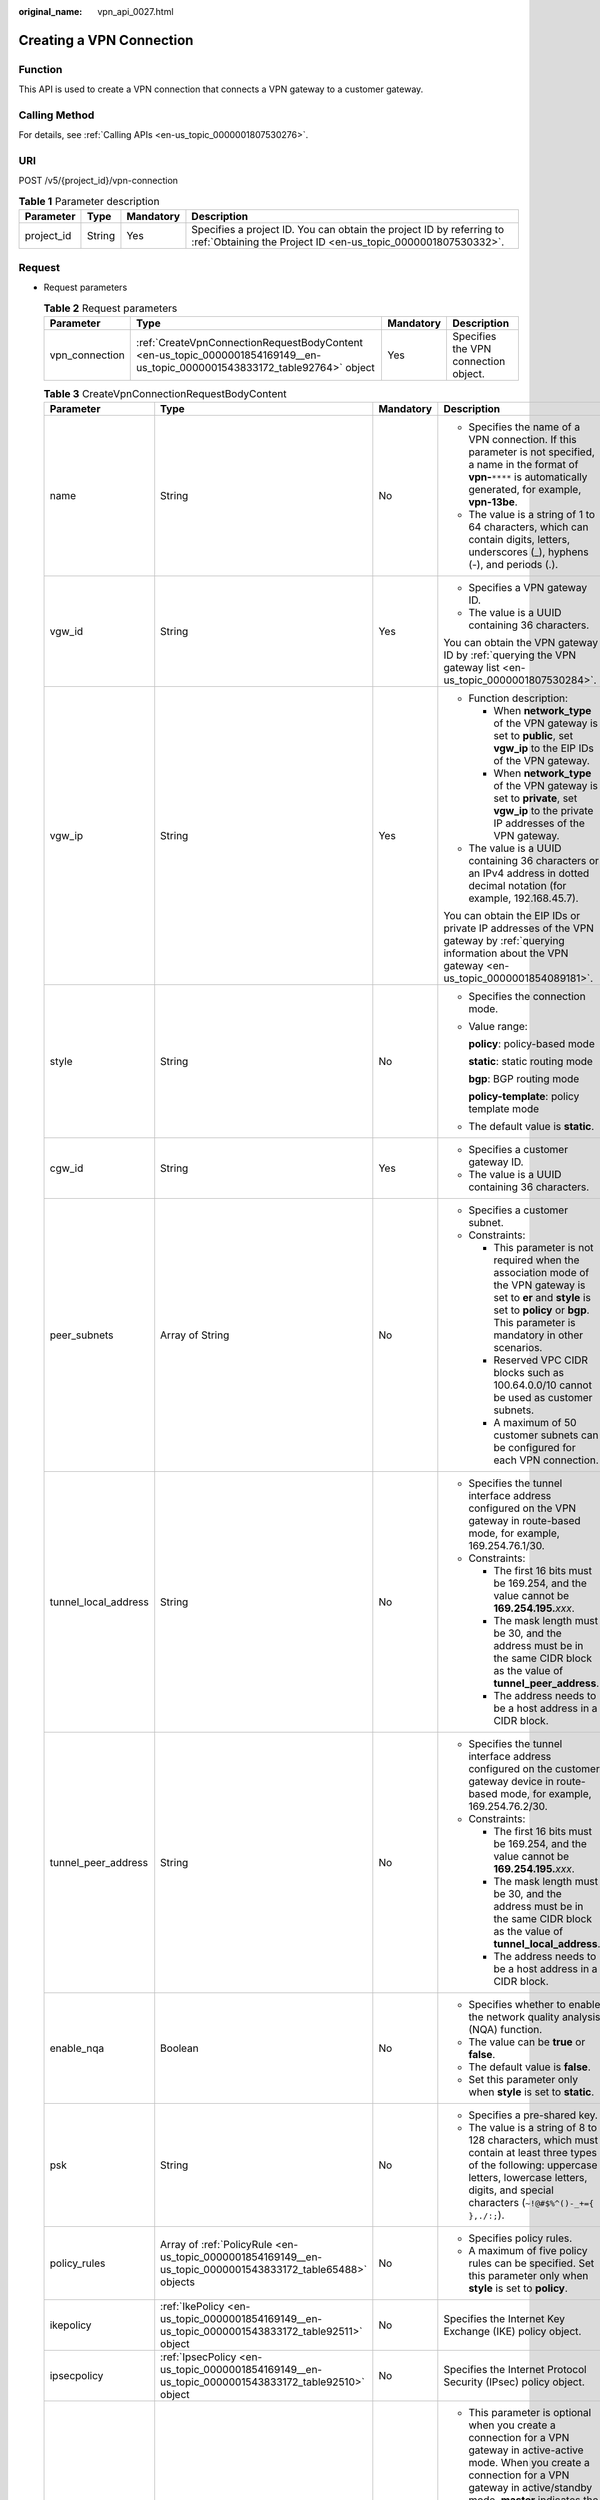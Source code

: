 :original_name: vpn_api_0027.html

.. _vpn_api_0027:

.. _en-us_topic_0000001854169149:

Creating a VPN Connection
=========================

Function
--------

This API is used to create a VPN connection that connects a VPN gateway to a customer gateway.

Calling Method
--------------

For details, see :ref:`Calling APIs <en-us_topic_0000001807530276>`.

URI
---

POST /v5/{project_id}/vpn-connection

.. table:: **Table 1** Parameter description

   +------------+--------+-----------+---------------------------------------------------------------------------------------------------------------------------------------+
   | Parameter  | Type   | Mandatory | Description                                                                                                                           |
   +============+========+===========+=======================================================================================================================================+
   | project_id | String | Yes       | Specifies a project ID. You can obtain the project ID by referring to :ref:`Obtaining the Project ID <en-us_topic_0000001807530332>`. |
   +------------+--------+-----------+---------------------------------------------------------------------------------------------------------------------------------------+

Request
-------

-  Request parameters

   .. table:: **Table 2** Request parameters

      +----------------+-----------------------------------------------------------------------------------------------------------------------------+-----------+--------------------------------------+
      | Parameter      | Type                                                                                                                        | Mandatory | Description                          |
      +================+=============================================================================================================================+===========+======================================+
      | vpn_connection | :ref:`CreateVpnConnectionRequestBodyContent <en-us_topic_0000001854169149__en-us_topic_0000001543833172_table92764>` object | Yes       | Specifies the VPN connection object. |
      +----------------+-----------------------------------------------------------------------------------------------------------------------------+-----------+--------------------------------------+

   .. _en-us_topic_0000001854169149__en-us_topic_0000001543833172_table92764:

   .. table:: **Table 3** CreateVpnConnectionRequestBodyContent

      +----------------------+---------------------------------------------------------------------------------------------------------------+-----------------+-----------------------------------------------------------------------------------------------------------------------------------------------------------------------------------------------------------------------------------------------------------------------------------------------------------------------+
      | Parameter            | Type                                                                                                          | Mandatory       | Description                                                                                                                                                                                                                                                                                                           |
      +======================+===============================================================================================================+=================+=======================================================================================================================================================================================================================================================================================================================+
      | name                 | String                                                                                                        | No              | -  Specifies the name of a VPN connection. If this parameter is not specified, a name in the format of **vpn-**\ ``****`` is automatically generated, for example, **vpn-13be**.                                                                                                                                      |
      |                      |                                                                                                               |                 | -  The value is a string of 1 to 64 characters, which can contain digits, letters, underscores (_), hyphens (-), and periods (.).                                                                                                                                                                                     |
      +----------------------+---------------------------------------------------------------------------------------------------------------+-----------------+-----------------------------------------------------------------------------------------------------------------------------------------------------------------------------------------------------------------------------------------------------------------------------------------------------------------------+
      | vgw_id               | String                                                                                                        | Yes             | -  Specifies a VPN gateway ID.                                                                                                                                                                                                                                                                                        |
      |                      |                                                                                                               |                 | -  The value is a UUID containing 36 characters.                                                                                                                                                                                                                                                                      |
      |                      |                                                                                                               |                 |                                                                                                                                                                                                                                                                                                                       |
      |                      |                                                                                                               |                 | You can obtain the VPN gateway ID by :ref:`querying the VPN gateway list <en-us_topic_0000001807530284>`.                                                                                                                                                                                                             |
      +----------------------+---------------------------------------------------------------------------------------------------------------+-----------------+-----------------------------------------------------------------------------------------------------------------------------------------------------------------------------------------------------------------------------------------------------------------------------------------------------------------------+
      | vgw_ip               | String                                                                                                        | Yes             | -  Function description:                                                                                                                                                                                                                                                                                              |
      |                      |                                                                                                               |                 |                                                                                                                                                                                                                                                                                                                       |
      |                      |                                                                                                               |                 |    -  When **network_type** of the VPN gateway is set to **public**, set **vgw_ip** to the EIP IDs of the VPN gateway.                                                                                                                                                                                                |
      |                      |                                                                                                               |                 |    -  When **network_type** of the VPN gateway is set to **private**, set **vgw_ip** to the private IP addresses of the VPN gateway.                                                                                                                                                                                  |
      |                      |                                                                                                               |                 |                                                                                                                                                                                                                                                                                                                       |
      |                      |                                                                                                               |                 | -  The value is a UUID containing 36 characters or an IPv4 address in dotted decimal notation (for example, 192.168.45.7).                                                                                                                                                                                            |
      |                      |                                                                                                               |                 |                                                                                                                                                                                                                                                                                                                       |
      |                      |                                                                                                               |                 | You can obtain the EIP IDs or private IP addresses of the VPN gateway by :ref:`querying information about the VPN gateway <en-us_topic_0000001854089181>`.                                                                                                                                                            |
      +----------------------+---------------------------------------------------------------------------------------------------------------+-----------------+-----------------------------------------------------------------------------------------------------------------------------------------------------------------------------------------------------------------------------------------------------------------------------------------------------------------------+
      | style                | String                                                                                                        | No              | -  Specifies the connection mode.                                                                                                                                                                                                                                                                                     |
      |                      |                                                                                                               |                 |                                                                                                                                                                                                                                                                                                                       |
      |                      |                                                                                                               |                 | -  Value range:                                                                                                                                                                                                                                                                                                       |
      |                      |                                                                                                               |                 |                                                                                                                                                                                                                                                                                                                       |
      |                      |                                                                                                               |                 |    **policy**: policy-based mode                                                                                                                                                                                                                                                                                      |
      |                      |                                                                                                               |                 |                                                                                                                                                                                                                                                                                                                       |
      |                      |                                                                                                               |                 |    **static**: static routing mode                                                                                                                                                                                                                                                                                    |
      |                      |                                                                                                               |                 |                                                                                                                                                                                                                                                                                                                       |
      |                      |                                                                                                               |                 |    **bgp**: BGP routing mode                                                                                                                                                                                                                                                                                          |
      |                      |                                                                                                               |                 |                                                                                                                                                                                                                                                                                                                       |
      |                      |                                                                                                               |                 |    **policy-template**: policy template mode                                                                                                                                                                                                                                                                          |
      |                      |                                                                                                               |                 |                                                                                                                                                                                                                                                                                                                       |
      |                      |                                                                                                               |                 | -  The default value is **static**.                                                                                                                                                                                                                                                                                   |
      +----------------------+---------------------------------------------------------------------------------------------------------------+-----------------+-----------------------------------------------------------------------------------------------------------------------------------------------------------------------------------------------------------------------------------------------------------------------------------------------------------------------+
      | cgw_id               | String                                                                                                        | Yes             | -  Specifies a customer gateway ID.                                                                                                                                                                                                                                                                                   |
      |                      |                                                                                                               |                 | -  The value is a UUID containing 36 characters.                                                                                                                                                                                                                                                                      |
      +----------------------+---------------------------------------------------------------------------------------------------------------+-----------------+-----------------------------------------------------------------------------------------------------------------------------------------------------------------------------------------------------------------------------------------------------------------------------------------------------------------------+
      | peer_subnets         | Array of String                                                                                               | No              | -  Specifies a customer subnet.                                                                                                                                                                                                                                                                                       |
      |                      |                                                                                                               |                 | -  Constraints:                                                                                                                                                                                                                                                                                                       |
      |                      |                                                                                                               |                 |                                                                                                                                                                                                                                                                                                                       |
      |                      |                                                                                                               |                 |    -  This parameter is not required when the association mode of the VPN gateway is set to **er** and **style** is set to **policy** or **bgp**. This parameter is mandatory in other scenarios.                                                                                                                     |
      |                      |                                                                                                               |                 |    -  Reserved VPC CIDR blocks such as 100.64.0.0/10 cannot be used as customer subnets.                                                                                                                                                                                                                              |
      |                      |                                                                                                               |                 |    -  A maximum of 50 customer subnets can be configured for each VPN connection.                                                                                                                                                                                                                                     |
      +----------------------+---------------------------------------------------------------------------------------------------------------+-----------------+-----------------------------------------------------------------------------------------------------------------------------------------------------------------------------------------------------------------------------------------------------------------------------------------------------------------------+
      | tunnel_local_address | String                                                                                                        | No              | -  Specifies the tunnel interface address configured on the VPN gateway in route-based mode, for example, 169.254.76.1/30.                                                                                                                                                                                            |
      |                      |                                                                                                               |                 | -  Constraints:                                                                                                                                                                                                                                                                                                       |
      |                      |                                                                                                               |                 |                                                                                                                                                                                                                                                                                                                       |
      |                      |                                                                                                               |                 |    -  The first 16 bits must be 169.254, and the value cannot be **169.254.195.**\ *xxx*.                                                                                                                                                                                                                             |
      |                      |                                                                                                               |                 |    -  The mask length must be 30, and the address must be in the same CIDR block as the value of **tunnel_peer_address**.                                                                                                                                                                                             |
      |                      |                                                                                                               |                 |    -  The address needs to be a host address in a CIDR block.                                                                                                                                                                                                                                                         |
      +----------------------+---------------------------------------------------------------------------------------------------------------+-----------------+-----------------------------------------------------------------------------------------------------------------------------------------------------------------------------------------------------------------------------------------------------------------------------------------------------------------------+
      | tunnel_peer_address  | String                                                                                                        | No              | -  Specifies the tunnel interface address configured on the customer gateway device in route-based mode, for example, 169.254.76.2/30.                                                                                                                                                                                |
      |                      |                                                                                                               |                 | -  Constraints:                                                                                                                                                                                                                                                                                                       |
      |                      |                                                                                                               |                 |                                                                                                                                                                                                                                                                                                                       |
      |                      |                                                                                                               |                 |    -  The first 16 bits must be 169.254, and the value cannot be **169.254.195.**\ *xxx*.                                                                                                                                                                                                                             |
      |                      |                                                                                                               |                 |    -  The mask length must be 30, and the address must be in the same CIDR block as the value of **tunnel_local_address**.                                                                                                                                                                                            |
      |                      |                                                                                                               |                 |    -  The address needs to be a host address in a CIDR block.                                                                                                                                                                                                                                                         |
      +----------------------+---------------------------------------------------------------------------------------------------------------+-----------------+-----------------------------------------------------------------------------------------------------------------------------------------------------------------------------------------------------------------------------------------------------------------------------------------------------------------------+
      | enable_nqa           | Boolean                                                                                                       | No              | -  Specifies whether to enable the network quality analysis (NQA) function.                                                                                                                                                                                                                                           |
      |                      |                                                                                                               |                 | -  The value can be **true** or **false**.                                                                                                                                                                                                                                                                            |
      |                      |                                                                                                               |                 | -  The default value is **false**.                                                                                                                                                                                                                                                                                    |
      |                      |                                                                                                               |                 | -  Set this parameter only when **style** is set to **static**.                                                                                                                                                                                                                                                       |
      +----------------------+---------------------------------------------------------------------------------------------------------------+-----------------+-----------------------------------------------------------------------------------------------------------------------------------------------------------------------------------------------------------------------------------------------------------------------------------------------------------------------+
      | psk                  | String                                                                                                        | No              | -  Specifies a pre-shared key.                                                                                                                                                                                                                                                                                        |
      |                      |                                                                                                               |                 | -  The value is a string of 8 to 128 characters, which must contain at least three types of the following: uppercase letters, lowercase letters, digits, and special characters (``~!@#$%^()-_+={ },./:;``).                                                                                                          |
      +----------------------+---------------------------------------------------------------------------------------------------------------+-----------------+-----------------------------------------------------------------------------------------------------------------------------------------------------------------------------------------------------------------------------------------------------------------------------------------------------------------------+
      | policy_rules         | Array of :ref:`PolicyRule <en-us_topic_0000001854169149__en-us_topic_0000001543833172_table65488>` objects    | No              | -  Specifies policy rules.                                                                                                                                                                                                                                                                                            |
      |                      |                                                                                                               |                 | -  A maximum of five policy rules can be specified. Set this parameter only when **style** is set to **policy**.                                                                                                                                                                                                      |
      +----------------------+---------------------------------------------------------------------------------------------------------------+-----------------+-----------------------------------------------------------------------------------------------------------------------------------------------------------------------------------------------------------------------------------------------------------------------------------------------------------------------+
      | ikepolicy            | :ref:`IkePolicy <en-us_topic_0000001854169149__en-us_topic_0000001543833172_table92511>` object               | No              | Specifies the Internet Key Exchange (IKE) policy object.                                                                                                                                                                                                                                                              |
      +----------------------+---------------------------------------------------------------------------------------------------------------+-----------------+-----------------------------------------------------------------------------------------------------------------------------------------------------------------------------------------------------------------------------------------------------------------------------------------------------------------------+
      | ipsecpolicy          | :ref:`IpsecPolicy <en-us_topic_0000001854169149__en-us_topic_0000001543833172_table92510>` object             | No              | Specifies the Internet Protocol Security (IPsec) policy object.                                                                                                                                                                                                                                                       |
      +----------------------+---------------------------------------------------------------------------------------------------------------+-----------------+-----------------------------------------------------------------------------------------------------------------------------------------------------------------------------------------------------------------------------------------------------------------------------------------------------------------------+
      | ha_role              | String                                                                                                        | No              | -  This parameter is optional when you create a connection for a VPN gateway in active-active mode. When you create a connection for a VPN gateway in active/standby mode, **master** indicates the active connection, and **slave** indicates the standby connection.                                                |
      |                      |                                                                                                               |                 | -  The default value is **master**.                                                                                                                                                                                                                                                                                   |
      |                      |                                                                                                               |                 | -  Constraints: In active/standby mode, this field must be set to **master** for the connection established using the active EIP or active private IP address of the VPN gateway, and must be set to **slave** for the connection established using the standby EIP or standby private IP address of the VPN gateway. |
      +----------------------+---------------------------------------------------------------------------------------------------------------+-----------------+-----------------------------------------------------------------------------------------------------------------------------------------------------------------------------------------------------------------------------------------------------------------------------------------------------------------------+
      | tags                 | Array of :ref:`VpnResourceTag <en-us_topic_0000001854169149__en-us_topic_0000001543833172_table92238>` object | No              | -  Specifies a tag list.                                                                                                                                                                                                                                                                                              |
      |                      |                                                                                                               |                 | -  A maximum of 20 tags can be specified.                                                                                                                                                                                                                                                                             |
      +----------------------+---------------------------------------------------------------------------------------------------------------+-----------------+-----------------------------------------------------------------------------------------------------------------------------------------------------------------------------------------------------------------------------------------------------------------------------------------------------------------------+

   .. _en-us_topic_0000001854169149__en-us_topic_0000001543833172_table65488:

   .. table:: **Table 4** PolicyRule

      +-----------------+-----------------+-----------------+------------------------------------------------------------------------------------------------------------------------------------------------------------------------------------------------------------------------------------------------------------------------------------------------------------------------------------------------------------------------------------------------+
      | Parameter       | Type            | Mandatory       | Description                                                                                                                                                                                                                                                                                                                                                                                    |
      +=================+=================+=================+================================================================================================================================================================================================================================================================================================================================================================================================+
      | rule_index      | Integer         | No              | -  Specifies a rule ID, which is used to identify the sequence in which the rule is configured. You are advised not to set this parameter.                                                                                                                                                                                                                                                     |
      |                 |                 |                 | -  The value ranges from 0 to 50.                                                                                                                                                                                                                                                                                                                                                              |
      |                 |                 |                 | -  The value of **rule_index** in each policy rule must be unique. The value of **rule_index** in :ref:`ResponseVpnConnection <en-us_topic_0000001854169149__en-us_topic_0000001543833172_table92515>` may be different from the value of this parameter. This is because if multiple destination CIDR blocks are specified, the VPN service generates a rule for each destination CIDR block. |
      +-----------------+-----------------+-----------------+------------------------------------------------------------------------------------------------------------------------------------------------------------------------------------------------------------------------------------------------------------------------------------------------------------------------------------------------------------------------------------------------+
      | source          | String          | No              | -  Specifies a source CIDR block.                                                                                                                                                                                                                                                                                                                                                              |
      |                 |                 |                 | -  The value of **source** in each policy rule must be unique.                                                                                                                                                                                                                                                                                                                                 |
      +-----------------+-----------------+-----------------+------------------------------------------------------------------------------------------------------------------------------------------------------------------------------------------------------------------------------------------------------------------------------------------------------------------------------------------------------------------------------------------------+
      | destination     | Array of String | No              | -  Specifies a destination CIDR block.                                                                                                                                                                                                                                                                                                                                                         |
      |                 |                 |                 |                                                                                                                                                                                                                                                                                                                                                                                                |
      |                 |                 |                 |    For example, a destination CIDR block can be 192.168.52.0/24.                                                                                                                                                                                                                                                                                                                               |
      |                 |                 |                 |                                                                                                                                                                                                                                                                                                                                                                                                |
      |                 |                 |                 | -  A maximum of 50 destination CIDR blocks can be configured in each policy rule.                                                                                                                                                                                                                                                                                                              |
      +-----------------+-----------------+-----------------+------------------------------------------------------------------------------------------------------------------------------------------------------------------------------------------------------------------------------------------------------------------------------------------------------------------------------------------------------------------------------------------------+

   .. _en-us_topic_0000001854169149__en-us_topic_0000001543833172_table92511:

   .. table:: **Table 5** IkePolicy

      +--------------------------+-------------------------------------------------------------------------------------------+-----------------+----------------------------------------------------------------------------------------------------------------------------------------------------------------------------------------------------------------------------------------------------------------------------------------------------------------+
      | Parameter                | Type                                                                                      | Mandatory       | Description                                                                                                                                                                                                                                                                                                    |
      +==========================+===========================================================================================+=================+================================================================================================================================================================================================================================================================================================================+
      | ike_version              | String                                                                                    | No              | -  Specifies the IKE version.                                                                                                                                                                                                                                                                                  |
      |                          |                                                                                           |                 |                                                                                                                                                                                                                                                                                                                |
      |                          |                                                                                           |                 | -  Value range:                                                                                                                                                                                                                                                                                                |
      |                          |                                                                                           |                 |                                                                                                                                                                                                                                                                                                                |
      |                          |                                                                                           |                 |    v1 and v2                                                                                                                                                                                                                                                                                                   |
      |                          |                                                                                           |                 |                                                                                                                                                                                                                                                                                                                |
      |                          |                                                                                           |                 | -  Default value:                                                                                                                                                                                                                                                                                              |
      |                          |                                                                                           |                 |                                                                                                                                                                                                                                                                                                                |
      |                          |                                                                                           |                 |    v2                                                                                                                                                                                                                                                                                                          |
      +--------------------------+-------------------------------------------------------------------------------------------+-----------------+----------------------------------------------------------------------------------------------------------------------------------------------------------------------------------------------------------------------------------------------------------------------------------------------------------------+
      | phase1_negotiation_mode  | String                                                                                    | No              | -  Specifies the negotiation mode.                                                                                                                                                                                                                                                                             |
      |                          |                                                                                           |                 |                                                                                                                                                                                                                                                                                                                |
      |                          |                                                                                           |                 | -  Value range:                                                                                                                                                                                                                                                                                                |
      |                          |                                                                                           |                 |                                                                                                                                                                                                                                                                                                                |
      |                          |                                                                                           |                 |    **main**: ensures high security during negotiation.                                                                                                                                                                                                                                                         |
      |                          |                                                                                           |                 |                                                                                                                                                                                                                                                                                                                |
      |                          |                                                                                           |                 |    **aggressive**: ensures fast negotiation and a high negotiation success rate.                                                                                                                                                                                                                               |
      |                          |                                                                                           |                 |                                                                                                                                                                                                                                                                                                                |
      |                          |                                                                                           |                 | -  The default value is **main**.                                                                                                                                                                                                                                                                              |
      |                          |                                                                                           |                 |                                                                                                                                                                                                                                                                                                                |
      |                          |                                                                                           |                 | -  This parameter is mandatory only when the IKE version is v1.                                                                                                                                                                                                                                                |
      +--------------------------+-------------------------------------------------------------------------------------------+-----------------+----------------------------------------------------------------------------------------------------------------------------------------------------------------------------------------------------------------------------------------------------------------------------------------------------------------+
      | authentication_algorithm | String                                                                                    | No              | -  Specifies an authentication algorithm.                                                                                                                                                                                                                                                                      |
      |                          |                                                                                           |                 |                                                                                                                                                                                                                                                                                                                |
      |                          |                                                                                           |                 | -  Value range:                                                                                                                                                                                                                                                                                                |
      |                          |                                                                                           |                 |                                                                                                                                                                                                                                                                                                                |
      |                          |                                                                                           |                 |    sha2-512, sha2-384, sha2-256, sha1, md5                                                                                                                                                                                                                                                                     |
      |                          |                                                                                           |                 |                                                                                                                                                                                                                                                                                                                |
      |                          |                                                                                           |                 |    Exercise caution when using **sha1** and **md5** as they have low security.                                                                                                                                                                                                                                 |
      |                          |                                                                                           |                 |                                                                                                                                                                                                                                                                                                                |
      |                          |                                                                                           |                 | -  Default value:                                                                                                                                                                                                                                                                                              |
      |                          |                                                                                           |                 |                                                                                                                                                                                                                                                                                                                |
      |                          |                                                                                           |                 |    sha2-256                                                                                                                                                                                                                                                                                                    |
      +--------------------------+-------------------------------------------------------------------------------------------+-----------------+----------------------------------------------------------------------------------------------------------------------------------------------------------------------------------------------------------------------------------------------------------------------------------------------------------------+
      | encryption_algorithm     | String                                                                                    | No              | -  Specifies an encryption algorithm.                                                                                                                                                                                                                                                                          |
      |                          |                                                                                           |                 |                                                                                                                                                                                                                                                                                                                |
      |                          |                                                                                           |                 | -  Value range:                                                                                                                                                                                                                                                                                                |
      |                          |                                                                                           |                 |                                                                                                                                                                                                                                                                                                                |
      |                          |                                                                                           |                 |    aes-256-gcm-16, aes-128-gcm-16, aes-256, aes-192, aes-128, 3des                                                                                                                                                                                                                                             |
      |                          |                                                                                           |                 |                                                                                                                                                                                                                                                                                                                |
      |                          |                                                                                           |                 |    Exercise caution when using **3des** as it has low security.                                                                                                                                                                                                                                                |
      |                          |                                                                                           |                 |                                                                                                                                                                                                                                                                                                                |
      |                          |                                                                                           |                 | -  Default value:                                                                                                                                                                                                                                                                                              |
      |                          |                                                                                           |                 |                                                                                                                                                                                                                                                                                                                |
      |                          |                                                                                           |                 |    aes-128                                                                                                                                                                                                                                                                                                     |
      +--------------------------+-------------------------------------------------------------------------------------------+-----------------+----------------------------------------------------------------------------------------------------------------------------------------------------------------------------------------------------------------------------------------------------------------------------------------------------------------+
      | dh_group                 | String                                                                                    | No              | -  Specifies the DH group used for key exchange in phase 1.                                                                                                                                                                                                                                                    |
      |                          |                                                                                           |                 |                                                                                                                                                                                                                                                                                                                |
      |                          |                                                                                           |                 | -  The value can be **group1**, **group2**, **group5**, **group14**, **group15**, **group16**, **group19**, **group20**, or **group21**.                                                                                                                                                                       |
      |                          |                                                                                           |                 |                                                                                                                                                                                                                                                                                                                |
      |                          |                                                                                           |                 |    Exercise caution when using **group1**, **group2**, **group5**, or **group14** as they have low security.                                                                                                                                                                                                   |
      |                          |                                                                                           |                 |                                                                                                                                                                                                                                                                                                                |
      |                          |                                                                                           |                 | -  The default value is **group15**.                                                                                                                                                                                                                                                                           |
      +--------------------------+-------------------------------------------------------------------------------------------+-----------------+----------------------------------------------------------------------------------------------------------------------------------------------------------------------------------------------------------------------------------------------------------------------------------------------------------------+
      | authentication_method    | String                                                                                    | No              | -  Specifies the authentication method used during IKE negotiation.                                                                                                                                                                                                                                            |
      |                          |                                                                                           |                 |                                                                                                                                                                                                                                                                                                                |
      |                          |                                                                                           |                 | -  Value range:                                                                                                                                                                                                                                                                                                |
      |                          |                                                                                           |                 |                                                                                                                                                                                                                                                                                                                |
      |                          |                                                                                           |                 |    **pre-share**: pre-shared key                                                                                                                                                                                                                                                                               |
      |                          |                                                                                           |                 |                                                                                                                                                                                                                                                                                                                |
      |                          |                                                                                           |                 | -  Default value: **pre-share**                                                                                                                                                                                                                                                                                |
      +--------------------------+-------------------------------------------------------------------------------------------+-----------------+----------------------------------------------------------------------------------------------------------------------------------------------------------------------------------------------------------------------------------------------------------------------------------------------------------------+
      | lifetime_seconds         | Integer                                                                                   | No              | -  Specifies the security association (SA) lifetime. When the lifetime expires, an IKE SA is automatically updated.                                                                                                                                                                                            |
      |                          |                                                                                           |                 | -  The value ranges from 60 to 604800, in seconds.                                                                                                                                                                                                                                                             |
      |                          |                                                                                           |                 | -  The default value is 86400.                                                                                                                                                                                                                                                                                 |
      +--------------------------+-------------------------------------------------------------------------------------------+-----------------+----------------------------------------------------------------------------------------------------------------------------------------------------------------------------------------------------------------------------------------------------------------------------------------------------------------+
      | local_id_type            | String                                                                                    | No              | -  Specifies the local ID type.                                                                                                                                                                                                                                                                                |
      |                          |                                                                                           |                 | -  Value range:                                                                                                                                                                                                                                                                                                |
      |                          |                                                                                           |                 |                                                                                                                                                                                                                                                                                                                |
      |                          |                                                                                           |                 |    -  ip                                                                                                                                                                                                                                                                                                       |
      |                          |                                                                                           |                 |    -  fqdn (currently not supported)                                                                                                                                                                                                                                                                           |
      |                          |                                                                                           |                 |                                                                                                                                                                                                                                                                                                                |
      |                          |                                                                                           |                 | -  The default value is **ip**.                                                                                                                                                                                                                                                                                |
      +--------------------------+-------------------------------------------------------------------------------------------+-----------------+----------------------------------------------------------------------------------------------------------------------------------------------------------------------------------------------------------------------------------------------------------------------------------------------------------------+
      | local_id                 | String                                                                                    | No              | -  Specifies the local ID.                                                                                                                                                                                                                                                                                     |
      |                          |                                                                                           |                 | -  The value can contain a maximum of 255 case-sensitive characters, including letters, digits, and special characters (excluding & < > [ ] \\). Spaces are not supported. Set this parameter when **local_id_type** is set to **fqdn**. The value must be the same as that of **peer_id** on the peer device. |
      +--------------------------+-------------------------------------------------------------------------------------------+-----------------+----------------------------------------------------------------------------------------------------------------------------------------------------------------------------------------------------------------------------------------------------------------------------------------------------------------+
      | peer_id_type             | String                                                                                    | No              | -  Specifies the peer ID type.                                                                                                                                                                                                                                                                                 |
      |                          |                                                                                           |                 | -  Value range:                                                                                                                                                                                                                                                                                                |
      |                          |                                                                                           |                 |                                                                                                                                                                                                                                                                                                                |
      |                          |                                                                                           |                 |    -  ip                                                                                                                                                                                                                                                                                                       |
      |                          |                                                                                           |                 |    -  fqdn (currently not supported)                                                                                                                                                                                                                                                                           |
      |                          |                                                                                           |                 |                                                                                                                                                                                                                                                                                                                |
      |                          |                                                                                           |                 | -  The default value is **ip**.                                                                                                                                                                                                                                                                                |
      +--------------------------+-------------------------------------------------------------------------------------------+-----------------+----------------------------------------------------------------------------------------------------------------------------------------------------------------------------------------------------------------------------------------------------------------------------------------------------------------+
      | peer_id                  | String                                                                                    | No              | -  Specifies the peer ID.                                                                                                                                                                                                                                                                                      |
      |                          |                                                                                           |                 | -  The value can contain a maximum of 255 case-sensitive characters, including letters, digits, and special characters (excluding & < > [ ] \\). Spaces are not supported. Set this parameter when **peer_id_type** is set to **fqdn**. The value must be the same as that of **local_id** on the peer device. |
      +--------------------------+-------------------------------------------------------------------------------------------+-----------------+----------------------------------------------------------------------------------------------------------------------------------------------------------------------------------------------------------------------------------------------------------------------------------------------------------------+
      | dpd                      | :ref:`Dpd <en-us_topic_0000001854169149__en-us_topic_0000001543833172_table92513>` object | No              | Specifies the dead peer detection (DPD) object.                                                                                                                                                                                                                                                                |
      +--------------------------+-------------------------------------------------------------------------------------------+-----------------+----------------------------------------------------------------------------------------------------------------------------------------------------------------------------------------------------------------------------------------------------------------------------------------------------------------+

   .. _en-us_topic_0000001854169149__en-us_topic_0000001543833172_table92513:

   .. table:: **Table 6** Dpd

      +-----------------+-----------------+-----------------+------------------------------------------------------------------------------------------------------+
      | Parameter       | Type            | Mandatory       | Description                                                                                          |
      +=================+=================+=================+======================================================================================================+
      | timeout         | Integer         | No              | -  Specifies the interval for retransmitting DPD packets.                                            |
      |                 |                 |                 | -  The value ranges from 2 to 60, in seconds.                                                        |
      |                 |                 |                 | -  The default value is 15.                                                                          |
      +-----------------+-----------------+-----------------+------------------------------------------------------------------------------------------------------+
      | interval        | Integer         | No              | -  Specifies the DPD idle timeout period.                                                            |
      |                 |                 |                 | -  The value ranges from 10 to 3600, in seconds.                                                     |
      |                 |                 |                 | -  The default value is 30.                                                                          |
      +-----------------+-----------------+-----------------+------------------------------------------------------------------------------------------------------+
      | msg             | String          | No              | -  Specifies the format of DPD packets.                                                              |
      |                 |                 |                 |                                                                                                      |
      |                 |                 |                 | -  Value range:                                                                                      |
      |                 |                 |                 |                                                                                                      |
      |                 |                 |                 |    **seq-hash-notify**: indicates that the payload of DPD packets is in the sequence of hash-notify. |
      |                 |                 |                 |                                                                                                      |
      |                 |                 |                 |    **seq-notify-hash**: indicates that the payload of DPD packets is in the sequence of notify-hash. |
      |                 |                 |                 |                                                                                                      |
      |                 |                 |                 | -  The default value is **seq-hash-notify**.                                                         |
      +-----------------+-----------------+-----------------+------------------------------------------------------------------------------------------------------+

   .. _en-us_topic_0000001854169149__en-us_topic_0000001543833172_table92510:

   .. table:: **Table 7** IpsecPolicy

      +--------------------------+-----------------+-----------------+-------------------------------------------------------------------------------------------------------------------------------------------------------+
      | Parameter                | Type            | Mandatory       | Description                                                                                                                                           |
      +==========================+=================+=================+=======================================================================================================================================================+
      | authentication_algorithm | String          | No              | -  Specifies an authentication algorithm.                                                                                                             |
      |                          |                 |                 |                                                                                                                                                       |
      |                          |                 |                 | -  Value range:                                                                                                                                       |
      |                          |                 |                 |                                                                                                                                                       |
      |                          |                 |                 |    sha2-512, sha2-384, sha2-256, sha1, md5                                                                                                            |
      |                          |                 |                 |                                                                                                                                                       |
      |                          |                 |                 |    Exercise caution when using **sha1** and **md5** as they have low security.                                                                        |
      |                          |                 |                 |                                                                                                                                                       |
      |                          |                 |                 | -  Default value:                                                                                                                                     |
      |                          |                 |                 |                                                                                                                                                       |
      |                          |                 |                 |    sha2-256                                                                                                                                           |
      +--------------------------+-----------------+-----------------+-------------------------------------------------------------------------------------------------------------------------------------------------------+
      | encryption_algorithm     | String          | No              | -  Specifies an encryption algorithm.                                                                                                                 |
      |                          |                 |                 |                                                                                                                                                       |
      |                          |                 |                 | -  Value range:                                                                                                                                       |
      |                          |                 |                 |                                                                                                                                                       |
      |                          |                 |                 |    aes-256-gcm-16, aes-128-gcm-16, aes-256, aes-192, aes-128, 3des                                                                                    |
      |                          |                 |                 |                                                                                                                                                       |
      |                          |                 |                 |    Exercise caution when using **3des** as it has low security.                                                                                       |
      |                          |                 |                 |                                                                                                                                                       |
      |                          |                 |                 | -  Default value:                                                                                                                                     |
      |                          |                 |                 |                                                                                                                                                       |
      |                          |                 |                 |    aes-128                                                                                                                                            |
      +--------------------------+-----------------+-----------------+-------------------------------------------------------------------------------------------------------------------------------------------------------+
      | pfs                      | String          | No              | -  Specifies the DH key group used by Perfect Forward Secrecy (PFS).                                                                                  |
      |                          |                 |                 |                                                                                                                                                       |
      |                          |                 |                 | -  The value can be **group1**, **group2**, **group5**, **group14**, **group15**, **group16**, **group19**, **group20**, **group21**, or **disable**. |
      |                          |                 |                 |                                                                                                                                                       |
      |                          |                 |                 |    Exercise caution when using **group1**, **group2**, **group5**, or **group14** as they have low security.                                          |
      |                          |                 |                 |                                                                                                                                                       |
      |                          |                 |                 | -  The default value is **group15**.                                                                                                                  |
      +--------------------------+-----------------+-----------------+-------------------------------------------------------------------------------------------------------------------------------------------------------+
      | transform_protocol       | String          | No              | -  Specifies the transfer protocol.                                                                                                                   |
      |                          |                 |                 |                                                                                                                                                       |
      |                          |                 |                 | -  Value range:                                                                                                                                       |
      |                          |                 |                 |                                                                                                                                                       |
      |                          |                 |                 |    **esp**: encapsulating security payload protocol                                                                                                   |
      |                          |                 |                 |                                                                                                                                                       |
      |                          |                 |                 | -  The default value is **esp**.                                                                                                                      |
      +--------------------------+-----------------+-----------------+-------------------------------------------------------------------------------------------------------------------------------------------------------+
      | lifetime_seconds         | Integer         | No              | -  Specifies the lifetime of a tunnel established over an IPsec connection.                                                                           |
      |                          |                 |                 | -  The value ranges from 30 to 604800, in seconds.                                                                                                    |
      |                          |                 |                 | -  The default value is 3600.                                                                                                                         |
      +--------------------------+-----------------+-----------------+-------------------------------------------------------------------------------------------------------------------------------------------------------+
      | encapsulation_mode       | String          | No              | -  Specifies the packet encapsulation mode.                                                                                                           |
      |                          |                 |                 |                                                                                                                                                       |
      |                          |                 |                 | -  Value range:                                                                                                                                       |
      |                          |                 |                 |                                                                                                                                                       |
      |                          |                 |                 |    **tunnel**: encapsulates packets in tunnel mode.                                                                                                   |
      |                          |                 |                 |                                                                                                                                                       |
      |                          |                 |                 | -  The default value is **tunnel**.                                                                                                                   |
      +--------------------------+-----------------+-----------------+-------------------------------------------------------------------------------------------------------------------------------------------------------+

   .. _en-us_topic_0000001854169149__en-us_topic_0000001543833172_table92238:

   .. table:: **Table 8** VpnResourceTag

      +-----------------+-----------------+-----------------+----------------------------------------------------------------------------------------------------------------------------------------------------------------------------------+
      | Parameter       | Type            | Mandatory       | Description                                                                                                                                                                      |
      +=================+=================+=================+==================================================================================================================================================================================+
      | key             | String          | Yes             | -  Specifies a tag key.                                                                                                                                                          |
      |                 |                 |                 | -  The value is a string of 1 to 128 characters that can contain digits, letters, Spanish characters, Portuguese characters, spaces, and special characters (``_ . : = + - @``). |
      +-----------------+-----------------+-----------------+----------------------------------------------------------------------------------------------------------------------------------------------------------------------------------+
      | value           | String          | Yes             | -  Specifies a tag value.                                                                                                                                                        |
      |                 |                 |                 | -  The value is a string of 0 to 255 characters that can contain digits, letters, Spanish characters, Portuguese characters, spaces, and special characters (``_ . : = + - @``). |
      +-----------------+-----------------+-----------------+----------------------------------------------------------------------------------------------------------------------------------------------------------------------------------+

-  Example requests

   #. Create a VPN connection in static routing mode.

      .. code-block:: text

         POST https://{Endpoint}/v5/{project_id}/vpn-connection

         {
             "vpn_connection": {
                 "vgw_id": "b32d91a4-demo-a8df-va86-e907174eb11d",
                 "vgw_ip": "0c464dad-demo-a8df-va86-c22bb0eb0bde",
                 "cgw_id": "5247ae10-demo-a8df-va86-dd36659a7f5d",
                 "peer_subnets": [
                     "192.168.44.0/24"
                 ],
                 "psk": "abcd****"
             }
         }

   #. Create a VPN connection in policy-based mode.

      .. code-block:: text

         POST https://{Endpoint}/v5/{project_id}/vpn-connection

         {
             "vpn_connection": {
                 "vgw_id": "b32d91a4-demo-a8df-va86-e907174eb11d",
                 "vgw_ip": "0c464dad-demo-a8df-va86-c22bb0eb0bde",
                 "style": "policy",
                 "cgw_id": "5247ae10-demo-a8df-va86-dd36659a7f5d",
                 "peer_subnets": [
                     "192.168.44.0/24"
                 ],
                 "psk": "abcd****",
                 "policy_rules": [{
                     "rule_index": 1,
                     "source": "10.0.0.0/24",
                     "destination": [
                         "192.168.0.0/24"
                     ]
                 }]
             }
         }

   #. Create a VPN connection in BGP routing mode.

      .. code-block:: text

         POST https://{Endpoint}/v5/{project_id}/vpn-connection

         {
             "vpn_connection": {
                 "name": "vpn-1655",
                 "vgw_id": "b32d91a4-demo-a8df-va86-e907174eb11d",
                 "vgw_ip": "0c464dad-demo-a8df-va86-c22bb0eb0bde",
                 "style": "bgp",
                 "cgw_id": "5247ae10-demo-a8df-va86-dd36659a7f5d",
                 "peer_subnets": [
                     "192.168.44.0/24"
                 ],
                 "tunnel_local_address": "169.254.56.225/30",
                 "tunnel_peer_address": "169.254.56.226/30",
                 "psk": "abcd****",
                 "ikepolicy": {
                     "ike_version": "v2",
                     "authentication_algorithm": "sha2-512",
                     "encryption_algorithm": "aes-256",
                     "dh_group": "group16",
                     "lifetime_seconds": 172800,
                     "local_id": "123***",
                     "peer_id": "456***",
                     "dpd": {
                         "timeout": 30,
                         "interval": 60,
                         "msg": "seq-notify-hash"
                     }
                 },
                 "ipsecpolicy": {
                     "authentication_algorithm": "sha2-512",
                     "encryption_algorithm": "aes-256",
                     "pfs": "group16",
                     "transform_protocol": "esp",
                     "lifetime_seconds": 7200,
                     "encapsulation_mode": "tunnel"
                 }
             }
         }

Response
--------

-  Response parameters

   Returned status code 201: successful operation

   .. table:: **Table 9** Parameters in the response body

      +----------------+-------------------------------------------------------------------------------------------------------------+--------------------------------------+
      | Parameter      | Type                                                                                                        | Description                          |
      +================+=============================================================================================================+======================================+
      | vpn_connection | :ref:`ResponseVpnConnection <en-us_topic_0000001854169149__en-us_topic_0000001543833172_table92515>` object | Specifies the VPN connection object. |
      +----------------+-------------------------------------------------------------------------------------------------------------+--------------------------------------+
      | request_id     | String                                                                                                      | Specifies a request ID.              |
      +----------------+-------------------------------------------------------------------------------------------------------------+--------------------------------------+

   .. _en-us_topic_0000001854169149__en-us_topic_0000001543833172_table92515:

   .. table:: **Table 10** ResponseVpnConnection

      +-----------------------+------------------------------------------------------------------------------------------------------------------------+------------------------------------------------------------------------------------------------------------------------------------------------------------------------------------------------------------------------------------+
      | Parameter             | Type                                                                                                                   | Description                                                                                                                                                                                                                        |
      +=======================+========================================================================================================================+====================================================================================================================================================================================================================================+
      | id                    | String                                                                                                                 | -  Specifies a VPN connection ID.                                                                                                                                                                                                  |
      |                       |                                                                                                                        | -  The value is a UUID containing 36 characters.                                                                                                                                                                                   |
      +-----------------------+------------------------------------------------------------------------------------------------------------------------+------------------------------------------------------------------------------------------------------------------------------------------------------------------------------------------------------------------------------------+
      | name                  | String                                                                                                                 | -  Specifies a VPN connection name. If no VPN connection name is specified, the system automatically generates one.                                                                                                                |
      |                       |                                                                                                                        | -  The value is a string of 1 to 64 characters, which can contain digits, letters, underscores (_), and hyphens (-).                                                                                                               |
      +-----------------------+------------------------------------------------------------------------------------------------------------------------+------------------------------------------------------------------------------------------------------------------------------------------------------------------------------------------------------------------------------------+
      | vgw_id                | String                                                                                                                 | -  Specifies a VPN gateway ID.                                                                                                                                                                                                     |
      |                       |                                                                                                                        | -  The value is a UUID containing 36 characters.                                                                                                                                                                                   |
      +-----------------------+------------------------------------------------------------------------------------------------------------------------+------------------------------------------------------------------------------------------------------------------------------------------------------------------------------------------------------------------------------------+
      | vgw_ip                | String                                                                                                                 | -  Specifies an EIP ID or private IP address of the VPN gateway.                                                                                                                                                                   |
      |                       |                                                                                                                        | -  The value is a UUID containing 36 characters or an IPv4 address in dotted decimal notation (for example, 192.168.45.7).                                                                                                         |
      +-----------------------+------------------------------------------------------------------------------------------------------------------------+------------------------------------------------------------------------------------------------------------------------------------------------------------------------------------------------------------------------------------+
      | style                 | String                                                                                                                 | -  Specifies the connection mode.                                                                                                                                                                                                  |
      |                       |                                                                                                                        |                                                                                                                                                                                                                                    |
      |                       |                                                                                                                        | -  Value range:                                                                                                                                                                                                                    |
      |                       |                                                                                                                        |                                                                                                                                                                                                                                    |
      |                       |                                                                                                                        |    **POLICY**: policy-based mode                                                                                                                                                                                                   |
      |                       |                                                                                                                        |                                                                                                                                                                                                                                    |
      |                       |                                                                                                                        |    **STATIC**: static routing mode                                                                                                                                                                                                 |
      |                       |                                                                                                                        |                                                                                                                                                                                                                                    |
      |                       |                                                                                                                        |    **BGP**: BGP routing mode                                                                                                                                                                                                       |
      +-----------------------+------------------------------------------------------------------------------------------------------------------------+------------------------------------------------------------------------------------------------------------------------------------------------------------------------------------------------------------------------------------+
      | cgw_id                | String                                                                                                                 | -  Specifies a customer gateway ID.                                                                                                                                                                                                |
      |                       |                                                                                                                        | -  The value is a UUID containing 36 characters.                                                                                                                                                                                   |
      +-----------------------+------------------------------------------------------------------------------------------------------------------------+------------------------------------------------------------------------------------------------------------------------------------------------------------------------------------------------------------------------------------+
      | peer_subnets          | Array of String                                                                                                        | Specifies a customer subnet. This parameter is not returned when the association mode of the VPN gateway is **ER** and **style** is **BGP** or **POLICY**.                                                                         |
      +-----------------------+------------------------------------------------------------------------------------------------------------------------+------------------------------------------------------------------------------------------------------------------------------------------------------------------------------------------------------------------------------------+
      | tunnel_local_address  | String                                                                                                                 | Specifies the tunnel interface address configured on the VPN gateway in route-based mode. This parameter is valid only when **style** is **STATIC** or **BGP**.                                                                    |
      +-----------------------+------------------------------------------------------------------------------------------------------------------------+------------------------------------------------------------------------------------------------------------------------------------------------------------------------------------------------------------------------------------+
      | tunnel_peer_address   | String                                                                                                                 | Specifies the tunnel interface address configured on the customer gateway device in route-based mode. This parameter is valid only when **style** is **STATIC** or **BGP**.                                                        |
      +-----------------------+------------------------------------------------------------------------------------------------------------------------+------------------------------------------------------------------------------------------------------------------------------------------------------------------------------------------------------------------------------------+
      | enable_nqa            | Boolean                                                                                                                | -  Specifies whether NQA is enabled. This parameter is returned only when **style** is **STATIC**.                                                                                                                                 |
      |                       |                                                                                                                        | -  The value can be **true** or **false**.                                                                                                                                                                                         |
      +-----------------------+------------------------------------------------------------------------------------------------------------------------+------------------------------------------------------------------------------------------------------------------------------------------------------------------------------------------------------------------------------------+
      | policy_rules          | Array of :ref:`PolicyRule <en-us_topic_0000001854169149__en-us_topic_0000001543833172_table92516>` objects             | Specifies policy rules, which are returned only when **style** is set to **POLICY**.                                                                                                                                               |
      +-----------------------+------------------------------------------------------------------------------------------------------------------------+------------------------------------------------------------------------------------------------------------------------------------------------------------------------------------------------------------------------------------+
      | ikepolicy             | :ref:`IkePolicy <en-us_topic_0000001854169149__en-us_topic_0000001543833172_table92517>` object                        | Specifies the IKE policy object.                                                                                                                                                                                                   |
      +-----------------------+------------------------------------------------------------------------------------------------------------------------+------------------------------------------------------------------------------------------------------------------------------------------------------------------------------------------------------------------------------------+
      | ipsecpolicy           | :ref:`IpsecPolicy <en-us_topic_0000001854169149__en-us_topic_0000001543833172_table92518>` object                      | Specifies the IPsec policy object.                                                                                                                                                                                                 |
      +-----------------------+------------------------------------------------------------------------------------------------------------------------+------------------------------------------------------------------------------------------------------------------------------------------------------------------------------------------------------------------------------------+
      | created_at            | String                                                                                                                 | -  Specifies the time when the VPN connection is created.                                                                                                                                                                          |
      |                       |                                                                                                                        | -  The UTC time format is *yyyy-MM-ddTHH:mm:ss.SSSZ*.                                                                                                                                                                              |
      +-----------------------+------------------------------------------------------------------------------------------------------------------------+------------------------------------------------------------------------------------------------------------------------------------------------------------------------------------------------------------------------------------+
      | updated_at            | String                                                                                                                 | -  Specifies the last update time.                                                                                                                                                                                                 |
      |                       |                                                                                                                        | -  The UTC time format is *yyyy-MM-ddTHH:mm:ss.SSSZ*.                                                                                                                                                                              |
      +-----------------------+------------------------------------------------------------------------------------------------------------------------+------------------------------------------------------------------------------------------------------------------------------------------------------------------------------------------------------------------------------------+
      | enterprise_project_id | String                                                                                                                 | -  Specifies an enterprise project ID.                                                                                                                                                                                             |
      |                       |                                                                                                                        | -  The value is a UUID containing 36 characters. The value must be the same as the enterprise project ID of the VPN gateway specified by **vgw_id**.                                                                               |
      +-----------------------+------------------------------------------------------------------------------------------------------------------------+------------------------------------------------------------------------------------------------------------------------------------------------------------------------------------------------------------------------------------+
      | ha_role               | String                                                                                                                 | -  For a VPN gateway in active/standby mode, **master** indicates the active connection, and **slave** indicates the standby connection. For a VPN gateway in active-active mode, the value of **ha_role** can only be **master**. |
      |                       |                                                                                                                        | -  The default value is **master**.                                                                                                                                                                                                |
      +-----------------------+------------------------------------------------------------------------------------------------------------------------+------------------------------------------------------------------------------------------------------------------------------------------------------------------------------------------------------------------------------------+
      | tags                  | Array of :ref:`VpnResourceTag <en-us_topic_0000001854169149__en-us_topic_0000001543833172_table4138248135518>` objects | Specifies a tag list.                                                                                                                                                                                                              |
      +-----------------------+------------------------------------------------------------------------------------------------------------------------+------------------------------------------------------------------------------------------------------------------------------------------------------------------------------------------------------------------------------------+
      | eip_id                | String                                                                                                                 | -  Specifies an EIP ID or private IP address of the VPN gateway.                                                                                                                                                                   |
      |                       |                                                                                                                        |                                                                                                                                                                                                                                    |
      |                       |                                                                                                                        | -  The value is a UUID containing 36 characters or an IPv4 address in dotted decimal notation (for example, 192.168.45.7).                                                                                                         |
      |                       |                                                                                                                        |                                                                                                                                                                                                                                    |
      |                       |                                                                                                                        |    This parameter has been deprecated, but is retained for compatibility purposes. Using this parameter is not recommended.                                                                                                        |
      +-----------------------+------------------------------------------------------------------------------------------------------------------------+------------------------------------------------------------------------------------------------------------------------------------------------------------------------------------------------------------------------------------+
      | type                  | String                                                                                                                 | -  Specifies the connection mode.                                                                                                                                                                                                  |
      |                       |                                                                                                                        |                                                                                                                                                                                                                                    |
      |                       |                                                                                                                        | -  Value range:                                                                                                                                                                                                                    |
      |                       |                                                                                                                        |                                                                                                                                                                                                                                    |
      |                       |                                                                                                                        |    **POLICY**: policy-based mode                                                                                                                                                                                                   |
      |                       |                                                                                                                        |                                                                                                                                                                                                                                    |
      |                       |                                                                                                                        |    **ROUTE**: routing mode                                                                                                                                                                                                         |
      |                       |                                                                                                                        |                                                                                                                                                                                                                                    |
      |                       |                                                                                                                        |    This parameter has been deprecated, but is retained for compatibility purposes. Using this parameter is not recommended.                                                                                                        |
      +-----------------------+------------------------------------------------------------------------------------------------------------------------+------------------------------------------------------------------------------------------------------------------------------------------------------------------------------------------------------------------------------------+
      | route_mode            | String                                                                                                                 | -  Specifies the routing mode.                                                                                                                                                                                                     |
      |                       |                                                                                                                        |                                                                                                                                                                                                                                    |
      |                       |                                                                                                                        | -  Value range:                                                                                                                                                                                                                    |
      |                       |                                                                                                                        |                                                                                                                                                                                                                                    |
      |                       |                                                                                                                        |    **static**: static routing mode                                                                                                                                                                                                 |
      |                       |                                                                                                                        |                                                                                                                                                                                                                                    |
      |                       |                                                                                                                        |    **bgp**: BGP routing mode                                                                                                                                                                                                       |
      |                       |                                                                                                                        |                                                                                                                                                                                                                                    |
      |                       |                                                                                                                        |    This parameter has been deprecated, but is retained for compatibility purposes. Using this parameter is not recommended.                                                                                                        |
      +-----------------------+------------------------------------------------------------------------------------------------------------------------+------------------------------------------------------------------------------------------------------------------------------------------------------------------------------------------------------------------------------------+

   .. _en-us_topic_0000001854169149__en-us_topic_0000001543833172_table92516:

   .. table:: **Table 11** PolicyRule

      +-----------------------+-----------------------+---------------------------------------------------------------------------------------------------------------------------------------------------------------------------------+
      | Parameter             | Type                  | Description                                                                                                                                                                     |
      +=======================+=======================+=================================================================================================================================================================================+
      | rule_index            | Integer               | -  Specifies a rule ID.                                                                                                                                                         |
      |                       |                       | -  The value ranges from 0 to 50.                                                                                                                                               |
      +-----------------------+-----------------------+---------------------------------------------------------------------------------------------------------------------------------------------------------------------------------+
      | source                | String                | Specifies a source CIDR block.                                                                                                                                                  |
      +-----------------------+-----------------------+---------------------------------------------------------------------------------------------------------------------------------------------------------------------------------+
      | destination           | Array of String       | Specifies a destination CIDR block. For example, a destination CIDR block can be 192.168.52.0/24. A maximum of 50 destination CIDR blocks can be returned for each policy rule. |
      +-----------------------+-----------------------+---------------------------------------------------------------------------------------------------------------------------------------------------------------------------------+

   .. _en-us_topic_0000001854169149__en-us_topic_0000001543833172_table92517:

   .. table:: **Table 12** IkePolicy

      +--------------------------+-------------------------------------------------------------------------------------------+----------------------------------------------------------------------------------------------------------------------------------------------------------------------------------------------------------------------------------------------------------------------+
      | Parameter                | Type                                                                                      | Description                                                                                                                                                                                                                                                          |
      +==========================+===========================================================================================+======================================================================================================================================================================================================================================================================+
      | ike_version              | String                                                                                    | -  Specifies the IKE version.                                                                                                                                                                                                                                        |
      |                          |                                                                                           | -  The value can be **v1** or **v2**.                                                                                                                                                                                                                                |
      +--------------------------+-------------------------------------------------------------------------------------------+----------------------------------------------------------------------------------------------------------------------------------------------------------------------------------------------------------------------------------------------------------------------+
      | phase1_negotiation_mode  | String                                                                                    | -  Specifies the negotiation mode. This parameter is available only when the IKE version is **v1**.                                                                                                                                                                  |
      |                          |                                                                                           |                                                                                                                                                                                                                                                                      |
      |                          |                                                                                           | -  Value range:                                                                                                                                                                                                                                                      |
      |                          |                                                                                           |                                                                                                                                                                                                                                                                      |
      |                          |                                                                                           |    **main**: ensures high security during negotiation.                                                                                                                                                                                                               |
      |                          |                                                                                           |                                                                                                                                                                                                                                                                      |
      |                          |                                                                                           |    **aggressive**: ensures fast negotiation and a high negotiation success rate.                                                                                                                                                                                     |
      +--------------------------+-------------------------------------------------------------------------------------------+----------------------------------------------------------------------------------------------------------------------------------------------------------------------------------------------------------------------------------------------------------------------+
      | authentication_algorithm | String                                                                                    | -  Specifies an authentication algorithm.                                                                                                                                                                                                                            |
      |                          |                                                                                           | -  The value can be **sha2-512**, **sha2-384**, **sha2-256**, **sha1**, or **md5**.                                                                                                                                                                                  |
      +--------------------------+-------------------------------------------------------------------------------------------+----------------------------------------------------------------------------------------------------------------------------------------------------------------------------------------------------------------------------------------------------------------------+
      | encryption_algorithm     | String                                                                                    | -  Specifies an encryption algorithm.                                                                                                                                                                                                                                |
      |                          |                                                                                           | -  The value can be **aes-256-gcm-16**, **aes-128-gcm-16**, **aes-256**, **aes-192**, **aes-128**, or **3des**.                                                                                                                                                      |
      +--------------------------+-------------------------------------------------------------------------------------------+----------------------------------------------------------------------------------------------------------------------------------------------------------------------------------------------------------------------------------------------------------------------+
      | dh_group                 | String                                                                                    | -  Specifies the DH group used for key exchange in phase 1.                                                                                                                                                                                                          |
      |                          |                                                                                           | -  The value can be **group1**, **group2**, **group5**, **group14**, **group15**, **group16**, **group19**, **group20**, or **group21**.                                                                                                                             |
      +--------------------------+-------------------------------------------------------------------------------------------+----------------------------------------------------------------------------------------------------------------------------------------------------------------------------------------------------------------------------------------------------------------------+
      | authentication_method    | String                                                                                    | -  Specifies the authentication method used during IKE negotiation.                                                                                                                                                                                                  |
      |                          |                                                                                           |                                                                                                                                                                                                                                                                      |
      |                          |                                                                                           | -  Value range:                                                                                                                                                                                                                                                      |
      |                          |                                                                                           |                                                                                                                                                                                                                                                                      |
      |                          |                                                                                           |    **pre-share**: pre-shared key                                                                                                                                                                                                                                     |
      +--------------------------+-------------------------------------------------------------------------------------------+----------------------------------------------------------------------------------------------------------------------------------------------------------------------------------------------------------------------------------------------------------------------+
      | lifetime_seconds         | Integer                                                                                   | -  Specifies the SA lifetime. When the lifetime expires, an IKE SA is automatically updated.                                                                                                                                                                         |
      |                          |                                                                                           | -  The value ranges from 60 to 604800, in seconds.                                                                                                                                                                                                                   |
      +--------------------------+-------------------------------------------------------------------------------------------+----------------------------------------------------------------------------------------------------------------------------------------------------------------------------------------------------------------------------------------------------------------------+
      | local_id_type            | String                                                                                    | -  Specifies the local ID type.                                                                                                                                                                                                                                      |
      |                          |                                                                                           | -  Value range:                                                                                                                                                                                                                                                      |
      |                          |                                                                                           |                                                                                                                                                                                                                                                                      |
      |                          |                                                                                           |    -  ip                                                                                                                                                                                                                                                             |
      |                          |                                                                                           |    -  fqdn (currently not supported)                                                                                                                                                                                                                                 |
      +--------------------------+-------------------------------------------------------------------------------------------+----------------------------------------------------------------------------------------------------------------------------------------------------------------------------------------------------------------------------------------------------------------------+
      | local_id                 | String                                                                                    | Specifies the local ID. When **local_id_type** is set to **ip**, the VPN gateway IP address corresponding to the VPN connection is returned. When **local_id_type** is set to **fqdn**, the local ID specified during VPN connection creation or update is returned. |
      +--------------------------+-------------------------------------------------------------------------------------------+----------------------------------------------------------------------------------------------------------------------------------------------------------------------------------------------------------------------------------------------------------------------+
      | peer_id_type             | String                                                                                    | -  Specifies the peer ID type.                                                                                                                                                                                                                                       |
      |                          |                                                                                           | -  Value range:                                                                                                                                                                                                                                                      |
      |                          |                                                                                           |                                                                                                                                                                                                                                                                      |
      |                          |                                                                                           |    -  ip                                                                                                                                                                                                                                                             |
      |                          |                                                                                           |    -  fqdn (currently not supported)                                                                                                                                                                                                                                 |
      +--------------------------+-------------------------------------------------------------------------------------------+----------------------------------------------------------------------------------------------------------------------------------------------------------------------------------------------------------------------------------------------------------------------+
      | peer_id                  | String                                                                                    | Specifies the peer ID. When **peer_id_type** is set to **ip**, the IP address of the customer gateway is returned. When **peer_id_type** is set to **fqdn**, the peer ID specified during VPN connection creation or update is returned.                             |
      +--------------------------+-------------------------------------------------------------------------------------------+----------------------------------------------------------------------------------------------------------------------------------------------------------------------------------------------------------------------------------------------------------------------+
      | dpd                      | :ref:`Dpd <en-us_topic_0000001854169149__en-us_topic_0000001543833172_table92520>` object | Specifies the DPD object.                                                                                                                                                                                                                                            |
      +--------------------------+-------------------------------------------------------------------------------------------+----------------------------------------------------------------------------------------------------------------------------------------------------------------------------------------------------------------------------------------------------------------------+

   .. _en-us_topic_0000001854169149__en-us_topic_0000001543833172_table92520:

   .. table:: **Table 13** Dpd

      +-----------------------+-----------------------+------------------------------------------------------------------------------------------------------+
      | Parameter             | Type                  | Description                                                                                          |
      +=======================+=======================+======================================================================================================+
      | timeout               | Integer               | -  Specifies the interval for retransmitting DPD packets.                                            |
      |                       |                       | -  The value ranges from 2 to 60, in seconds.                                                        |
      +-----------------------+-----------------------+------------------------------------------------------------------------------------------------------+
      | interval              | Integer               | -  Specifies the DPD idle timeout period.                                                            |
      |                       |                       | -  The value ranges from 10 to 3600, in seconds.                                                     |
      +-----------------------+-----------------------+------------------------------------------------------------------------------------------------------+
      | msg                   | String                | -  Specifies the format of DPD packets.                                                              |
      |                       |                       |                                                                                                      |
      |                       |                       | -  Value range:                                                                                      |
      |                       |                       |                                                                                                      |
      |                       |                       |    **seq-hash-notify**: indicates that the payload of DPD packets is in the sequence of hash-notify. |
      |                       |                       |                                                                                                      |
      |                       |                       |    **seq-notify-hash**: indicates that the payload of DPD packets is in the sequence of notify-hash. |
      +-----------------------+-----------------------+------------------------------------------------------------------------------------------------------+

   .. _en-us_topic_0000001854169149__en-us_topic_0000001543833172_table92518:

   .. table:: **Table 14** IpsecPolicy

      +--------------------------+-----------------------+-------------------------------------------------------------------------------------------------------------------------------------------------------+
      | Parameter                | Type                  | Description                                                                                                                                           |
      +==========================+=======================+=======================================================================================================================================================+
      | authentication_algorithm | String                | -  Specifies an authentication algorithm.                                                                                                             |
      |                          |                       | -  The value can be **sha2-512**, **sha2-384**, **sha2-256**, **sha1**, or **md5**.                                                                   |
      +--------------------------+-----------------------+-------------------------------------------------------------------------------------------------------------------------------------------------------+
      | encryption_algorithm     | String                | -  Specifies an encryption algorithm.                                                                                                                 |
      |                          |                       | -  The value can be **aes-256-gcm-16**, **aes-128-gcm-16**, **aes-256**, **aes-192**, **aes-128**, or **3des**.                                       |
      +--------------------------+-----------------------+-------------------------------------------------------------------------------------------------------------------------------------------------------+
      | pfs                      | String                | -  Specifies the DH key group used by PFS.                                                                                                            |
      |                          |                       | -  The value can be **group1**, **group2**, **group5**, **group14**, **group15**, **group16**, **group19**, **group20**, **group21**, or **disable**. |
      +--------------------------+-----------------------+-------------------------------------------------------------------------------------------------------------------------------------------------------+
      | transform_protocol       | String                | -  Specifies the transfer protocol.                                                                                                                   |
      |                          |                       |                                                                                                                                                       |
      |                          |                       | -  Value range:                                                                                                                                       |
      |                          |                       |                                                                                                                                                       |
      |                          |                       |    **esp**: encapsulating security payload protocol                                                                                                   |
      +--------------------------+-----------------------+-------------------------------------------------------------------------------------------------------------------------------------------------------+
      | lifetime_seconds         | Integer               | -  Specifies the lifetime of a tunnel established over an IPsec connection.                                                                           |
      |                          |                       | -  The value ranges from 30 to 604800, in seconds.                                                                                                    |
      +--------------------------+-----------------------+-------------------------------------------------------------------------------------------------------------------------------------------------------+
      | encapsulation_mode       | String                | -  Specifies the packet encapsulation mode.                                                                                                           |
      |                          |                       |                                                                                                                                                       |
      |                          |                       | -  Value range:                                                                                                                                       |
      |                          |                       |                                                                                                                                                       |
      |                          |                       |    **tunnel**: encapsulates packets in tunnel mode.                                                                                                   |
      +--------------------------+-----------------------+-------------------------------------------------------------------------------------------------------------------------------------------------------+

   .. _en-us_topic_0000001854169149__en-us_topic_0000001543833172_table4138248135518:

   .. table:: **Table 15** VpnResourceTag

      +-----------------------+-----------------------+----------------------------------------------------------------------------------------------------------------------------------------------------------------------------------+
      | Parameter             | Type                  | Description                                                                                                                                                                      |
      +=======================+=======================+==================================================================================================================================================================================+
      | key                   | String                | -  Specifies a tag key.                                                                                                                                                          |
      |                       |                       | -  The value is a string of 1 to 128 characters that can contain digits, letters, Spanish characters, Portuguese characters, spaces, and special characters (``_ . : = + - @``). |
      +-----------------------+-----------------------+----------------------------------------------------------------------------------------------------------------------------------------------------------------------------------+
      | value                 | String                | -  Specifies a tag value.                                                                                                                                                        |
      |                       |                       | -  The value is a string of 0 to 255 characters that can contain digits, letters, Spanish characters, Portuguese characters, spaces, and special characters (``_ . : = + - @``). |
      +-----------------------+-----------------------+----------------------------------------------------------------------------------------------------------------------------------------------------------------------------------+

-  Example responses

   #. Response to the request for creating a VPN connection in static routing mode

      .. code-block::

         {
             "vpn_connection": {
                 "id": "98c5af8a-6ee2-4482-99a2-ae2280a6f4c3",
                 "name": "vpn-b2cb",
                 "vgw_id": "b32d91a4-demo-a8df-va86-e907174eb11d",
                 "vgw_ip": "0c464dad-demo-a8df-va86-c22bb0eb0bde",
                 "style": "STATIC",
                 "cgw_id": "5247ae10-demo-a8df-va86-dd36659a7f5d",
                 "peer_subnets": ["192.168.44.0/24"],
                 "tunnel_local_address": "169.254.56.225/30",
                 "tunnel_peer_address": "169.254.56.226/30",
                 "enable_nqa": false,
                 "ikepolicy": {
                     "ike_version": "v2",
                     "authentication_algorithm": "sha2-256",
                     "encryption_algorithm": "aes-128",
                     "dh_group": "group15",
                     "authentication_method": "pre-share",
                     "lifetime_seconds": 86400,
                     "local_id_type": "ip",
                     "local_id": "10.***.***.134",
                     "peer_id_type": "ip",
                     "peer_id": "88.***.***.164",
                     "dpd": {
                         "timeout": 15,
                         "interval": 30,
                         "msg": "seq-hash-notify"
                     }
                 },
                 "ipsecpolicy": {
                     "authentication_algorithm": "sha2-256",
                     "encryption_algorithm": "aes-128",
                     "pfs": "group15",
                     "transform_protocol": "esp",
                     "lifetime_seconds": 3600,
                     "encapsulation_mode": "tunnel"
                 },
                 "created_at": "2024-06-28T09:41:11.445Z",
                 "updated_at": "2024-06-28T09:41:11.445Z",
                 "enterprise_project_id": "0",
                 "ha_role":"master"
             },
             "request_id": "f91082d4-6d49-479c-ad1d-4e552a9f5cae"
         }

   #. Response to the request for creating a connection in policy-based mode

      .. code-block::

         {
             "vpn_connection": {
                 "id": "98c5af8a-demo-a8df-va86-ae2280a6f4c3",
                 "name": "vpn-799d",
                 "vgw_id": "b32d91a4-demo-a8df-va86-e907174eb11d",
                 "vgw_ip": "0c464dad-demo-a8df-va86-c22bb0eb0bde",
                 "style": "POLICY",
                 "cgw_id": "5247ae10-demo-a8df-va86-dd36659a7f5d",
                 "peer_subnets": ["192.168.44.0/24"],
                 "tunnel_local_address": "169.254.56.225/30",
                 "tunnel_peer_address": "169.254.56.226/30",
                 "policy_rules": [{
                     "rule_index": 1,
                     "source": "10.0.0.0/24",
                     "destination": [
                         "192.168.44.0/24"
                     ]
                 }],
                 "ikepolicy": {
                     "ike_version": "v2",
                     "authentication_algorithm": "sha2-256",
                     "encryption_algorithm": "aes-128",
                     "dh_group": "group15",
                     "authentication_method": "pre-share",
                     "lifetime_seconds": 86400,
                     "local_id_type": "ip",
                     "local_id": "10.***.***.134",
                     "peer_id_type": "ip",
                     "peer_id": "88.***.***.164",
                     "dpd": {
                         "timeout": 15,
                         "interval": 30,
                         "msg": "seq-hash-notify"
                     }
                 },
                 "ipsecpolicy": {
                     "authentication_algorithm": "sha2-256",
                     "encryption_algorithm": "aes-128",
                     "pfs": "group15",
                     "transform_protocol": "esp",
                     "lifetime_seconds": 3600,
                     "encapsulation_mode": "tunnel"
                 },
                 "created_at": "2024-06-28T09:41:11.445Z",
                 "updated_at": "2024-06-28T09:41:11.445Z",
                 "enterprise_project_id": "0",
                 "ha_role":"master"
             },
             "request_id": "f91082d4-6d49-479c-ad1d-4e552a9f5cae"
         }

   #. Response to the request for creating a VPN connection in BGP routing mode

      .. code-block::

         {
             "vpn_connection": {
                 "id": "98c5af8a-demo-a8df-va86-ae2280a6f4c3",
                 "name": "vpn-1655",
                 "vgw_id": "b32d91a4-demo-a8df-va86-e907174eb11d",
                 "vgw_ip": "0c464dad-demo-a8df-va86-c22bb0eb0bde",
                 "style": "BGP",
                 "cgw_id": "5247ae10-demo-a8df-va86-dd36659a7f5d",
                 "peer_subnets": ["192.168.44.0/24"],
                 "tunnel_local_address": "169.254.56.225/30",
                 "tunnel_peer_address": "169.254.56.226/30",
                 "ikepolicy": {
                     "ike_version": "v2",
                     "authentication_algorithm": "sha2-512",
                     "encryption_algorithm": "aes-256",
                     "dh_group": "group16",
                     "authentication_method": "pre-share",
                     "lifetime_seconds": 172800,
                     "local_id": "123***",
                     "peer_id": "456***",
                     "dpd": {
                         "timeout": 30,
                         "interval": 60,
                         "msg": "seq-notify-hash"
                     }
                 },
                 "ipsecpolicy": {
                     "authentication_algorithm": "sha2-512",
                     "encryption_algorithm": "aes-256",
                     "pfs": "group16",
                     "transform_protocol": "esp",
                     "lifetime_seconds": 7200,
                     "encapsulation_mode": "tunnel"
                 },
                 "created_at": "2024-06-28T09:41:11.445Z",
                 "updated_at": "2024-06-28T09:41:11.445Z",
                 "enterprise_project_id": "0",
                 "ha_role":"master"
             },
             "request_id": "f91082d4-6d49-479c-ad1d-4e552a9f5cae"
         }

Status Codes
------------

For details, see :ref:`Status Codes <en-us_topic_0000001807370508>`.
